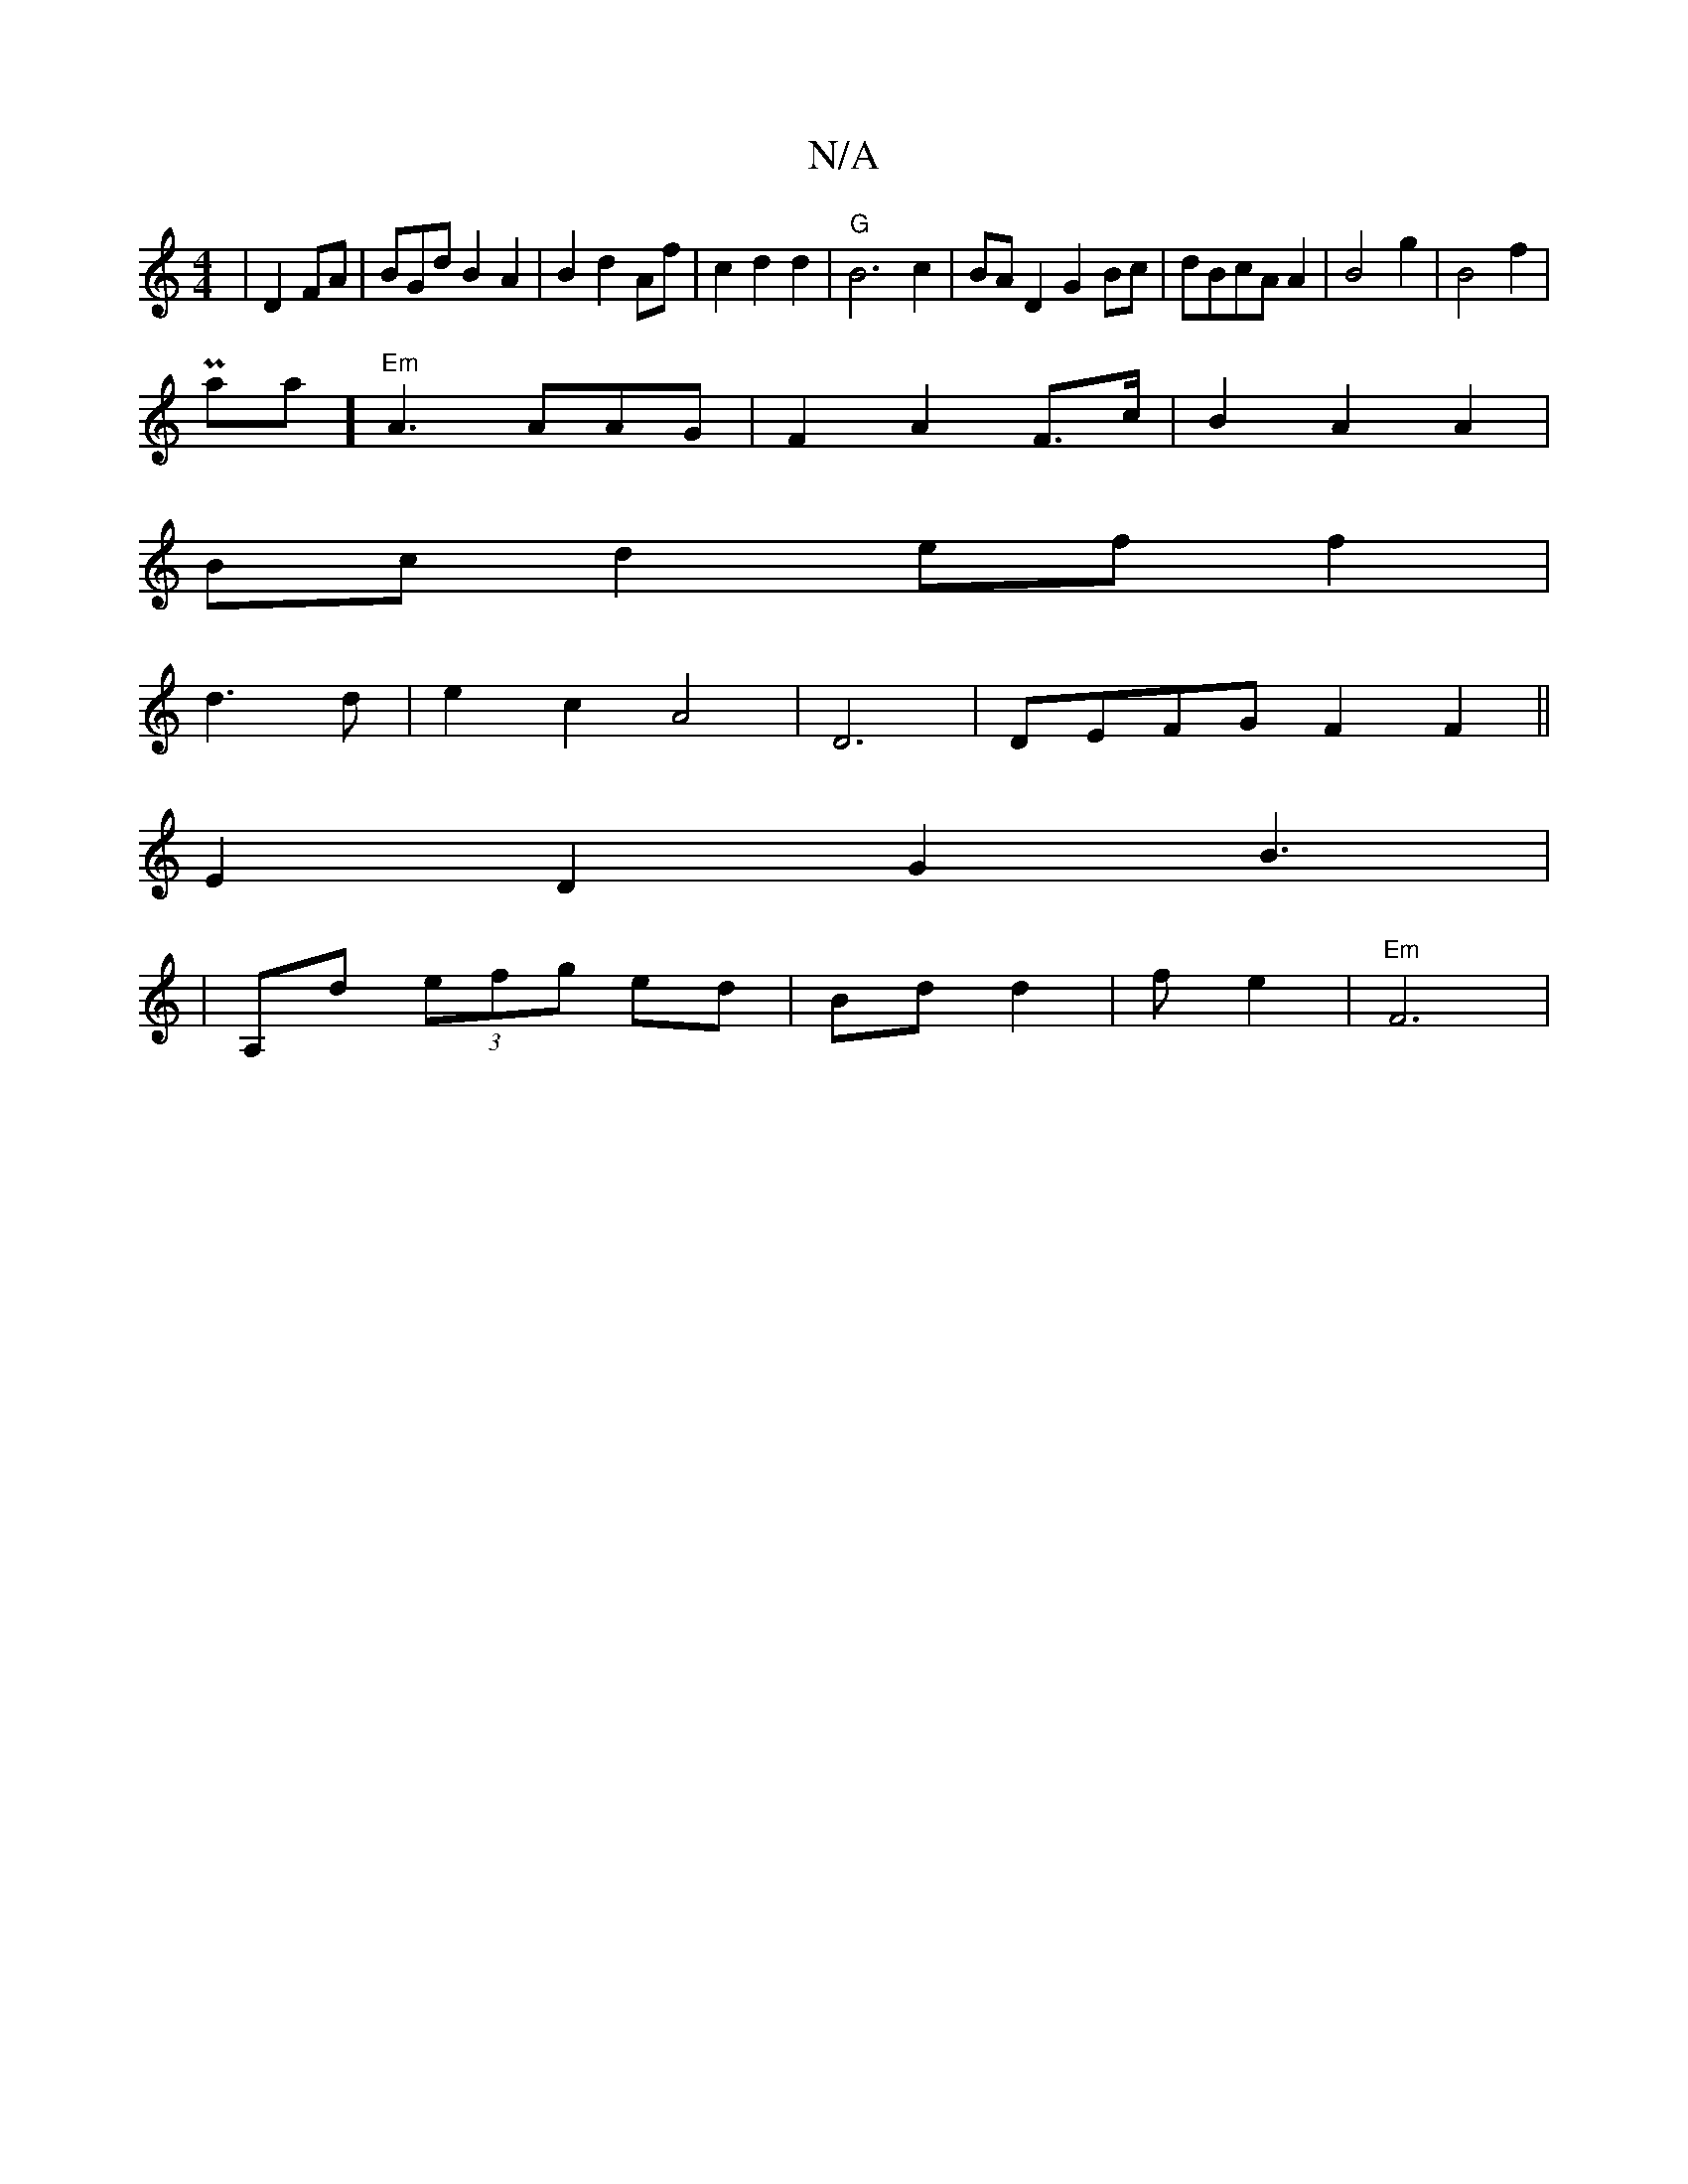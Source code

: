 X:1
T:N/A
M:4/4
R:N/A
K:Cmajor
|D2FA|BGdB2A2|B2d2 Af|c2d2 d2-|"G"B6 c2|BAD2G2Bc|dBcA A2|B4 g2|B4 f2|
Pamaj] "Em"A3 AAG|F2A2 F>c | B2 A2 A2 |
Bc d2 ef f2|
d3d|e2c2 A4|D6 | DEFG F2 F2||
E2D2 G2B3|
|A,d (3efg ed|Bd d2|f e2 |"Em" F6|"F